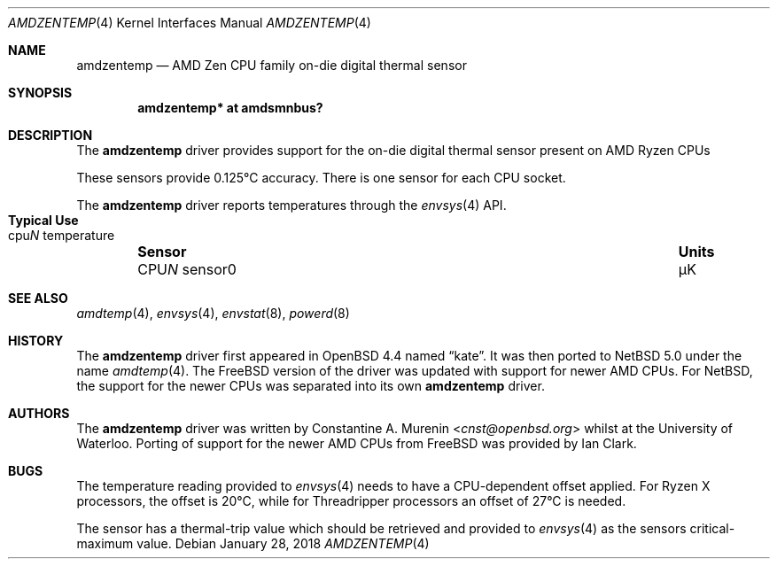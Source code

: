 .\" $NetBSD: amdzentemp.4,v 1.6 2018/01/27 21:39:06 pgoyette Exp $
.\"-
.\" Copyright (c) 2008 Christoph Egger
.\" All rights reserved.
.\"
.\" Redistribution and use in source and binary forms, with or without
.\" modification, are permitted provided that the following conditions
.\" are met:
.\" 1. Redistributions of source code must retain the above copyright
.\"    notice, this list of conditions and the following disclaimer.
.\" 2. Redistributions in binary form must reproduce the above copyright
.\"    notice, this list of conditions and the following disclaimer in the
.\"    documentation and/or other materials provided with the distribution.
.\"
.\" THIS SOFTWARE IS PROVIDED BY THE AUTHOR AND CONTRIBUTORS ``AS IS'' AND
.\" ANY EXPRESS OR IMPLIED WARRANTIES, INCLUDING, BUT NOT LIMITED TO, THE
.\" IMPLIED WARRANTIES OF MERCHANTABILITY AND FITNESS FOR A PARTICULAR PURPOSE
.\" ARE DISCLAIMED.  IN NO EVENT SHALL THE AUTHOR OR CONTRIBUTORS BE LIABLE
.\" FOR ANY DIRECT, INDIRECT, INCIDENTAL, SPECIAL, EXEMPLARY, OR CONSEQUENTIAL
.\" DAMAGES (INCLUDING, BUT NOT LIMITED TO, PROCUREMENT OF SUBSTITUTE GOODS
.\" OR SERVICES; LOSS OF USE, DATA, OR PROFITS; OR BUSINESS INTERRUPTION)
.\" HOWEVER CAUSED AND ON ANY THEORY OF LIABILITY, WHETHER IN CONTRACT, STRICT
.\" LIABILITY, OR TORT (INCLUDING NEGLIGENCE OR OTHERWISE) ARISING IN ANY WAY
.\" OUT OF THE USE OF THIS SOFTWARE, EVEN IF ADVISED OF THE POSSIBILITY OF
.\" SUCH DAMAGE.
.\"
.\" $FreeBSD: src/share/man/man4/coretemp.4,v 1.4 2007/10/15 20:00:19 netchild Exp $
.\"
.Dd January 28, 2018
.Dt AMDZENTEMP 4 x86
.Os
.Sh NAME
.Nm amdzentemp
.Nd AMD Zen CPU family on-die digital thermal sensor
.Sh SYNOPSIS
.Cd "amdzentemp* at amdsmnbus?"
.Sh DESCRIPTION
The
.Nm
driver provides support for the on-die digital thermal sensor present
on AMD Ryzen CPUs
.Pp
These sensors provide 0.125\(deC accuracy.
There is one sensor for each CPU socket.
.Pp
The
.Nm
driver reports temperatures through the
.Xr envsys 4
API.
.Bl -column "CPUN sensor0" "Units" "Typical Use" -offset indent
.It Sy "Sensor" Ta Sy "Units" Ta Sy "Typical Use"
.It CPU Ns Em N No sensor0 Ta \(*mK Ta cpu Ns Em N No temperature
.El
.Sh SEE ALSO
.Xr amdtemp 4 ,
.Xr envsys 4 ,
.Xr envstat 8 ,
.Xr powerd 8
.Sh HISTORY
The
.Nm
driver first appeared in
.Ox 4.4
named
.Dq kate .
It was then ported to
.Nx 5.0
under the name
.Xr amdtemp 4 .
The
.Fx
version of the driver was updated with support for newer AMD CPUs.
For
.Nx ,
the support for the newer CPUs was separated into its own
.Nm
driver.
.Sh AUTHORS
.An -nosplit
The
.Nm
driver was written by
.An Constantine A. Murenin Aq Mt cnst@openbsd.org
whilst at the University of Waterloo.
Porting of support for the newer AMD CPUs from
.Fx
was provided by
.An Ian Clark .
.Sh BUGS
The temperature reading provided to
.Xr envsys 4
needs to have a CPU-dependent offset applied.
For Ryzen X processors, the offset is 20\(deC, while for Threadripper
processors an offset of 27\(deC is needed.
.Pp
The sensor has a thermal-trip value which should be retrieved and
provided to
.Xr envsys 4
as the sensors critical-maximum value.
